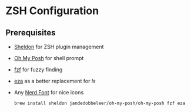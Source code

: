 * ZSH Configuration
** Prerequisites
- [[https://github.com/rossmacarthur/sheldon][Sheldon]] for ZSH plugin management
- [[https://ohmyposh.dev/][Oh My Posh]] for shell prompt
- [[https://github.com/junegunn/fzf][fzf]] for fuzzy finding
- [[https://github.com/eza-community/eza][ eza]] as a better replacement for /ls/
- Any [[https://www.nerdfonts.com/][Nerd Font]] for nice icons
  #+BEGIN_SRC shell
    brew install sheldon jandedobbeleer/oh-my-posh/oh-my-posh fzf eza
  #+END_SRC
